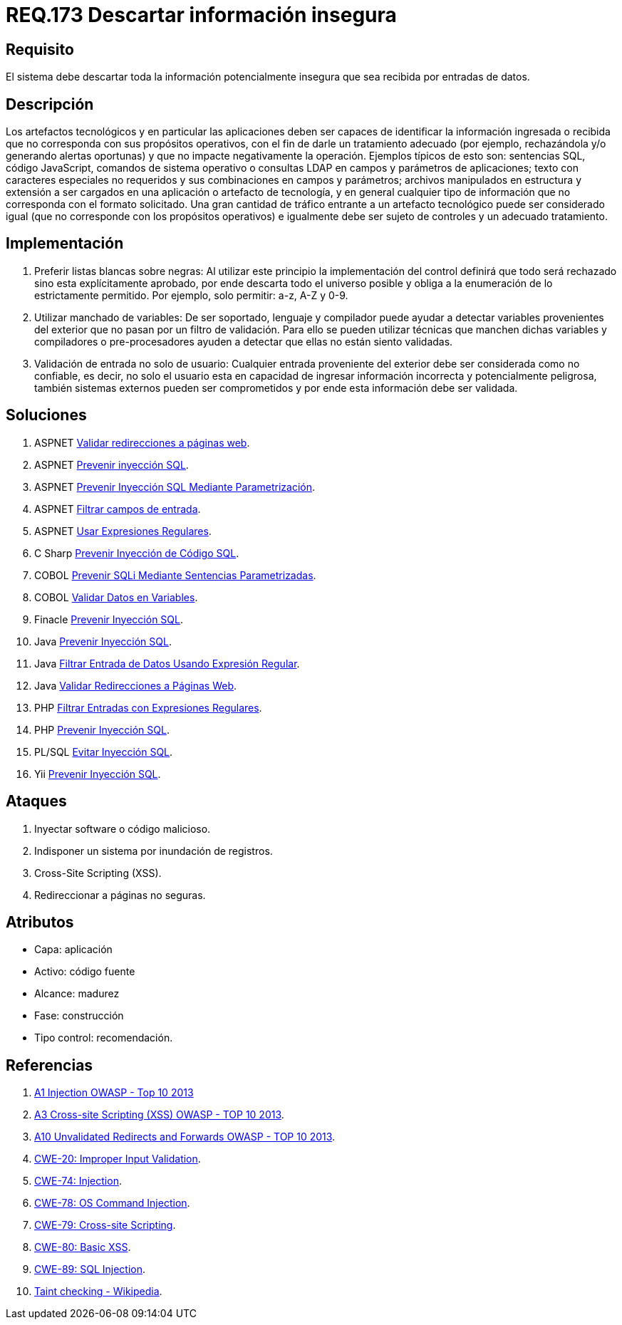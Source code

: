 :slug: rules/173/
:category: rules
:description: En el presente documento se detallan los requerimientos de seguridad relacionados al código fuente que compone a las aplicaciones de la compañía. En este requerimiento se establece la importancia de descartar la información potencialmente insegura recibida por entradas de la aplicación.
:keywords: Requerimiento, Seguridad, Código Fuente, Descartar, Información, Insegura.
:rules: yes

= REQ.173 Descartar información insegura

== Requisito

El sistema debe descartar toda la información
potencialmente insegura que sea recibida por entradas de datos.

== Descripción

Los artefactos tecnológicos y en particular las aplicaciones
deben ser capaces de identificar la información ingresada o recibida
que no corresponda con sus propósitos operativos,
con el fin de darle un tratamiento adecuado
(por ejemplo, rechazándola y/o generando alertas oportunas)
y que no impacte negativamente la operación.
Ejemplos típicos de esto son:
sentencias +SQL+, código +JavaScript+, comandos de sistema operativo
o consultas +LDAP+ en campos y parámetros de aplicaciones;
texto con caracteres especiales no requeridos
y sus combinaciones en campos y parámetros;
archivos manipulados en estructura y extensión
a ser cargados en una aplicación o artefacto de tecnología,
y en general cualquier tipo de información
que no corresponda con el formato solicitado.
Una gran cantidad de tráfico entrante a un artefacto tecnológico
puede ser considerado igual (que no corresponde con los propósitos operativos)
e igualmente debe ser sujeto de controles y un adecuado tratamiento.

== Implementación

. Preferir listas blancas sobre negras:
Al utilizar este principio la implementación del control
definirá que todo será rechazado sino esta explícitamente aprobado,
por ende descarta todo el universo posible
y obliga a la enumeración de lo estrictamente permitido.
Por ejemplo, solo permitir: +a-z+, +A-Z+ y +0-9+.

. Utilizar manchado de variables:
De ser soportado, lenguaje y compilador
puede ayudar a detectar variables provenientes del exterior
que no pasan por un filtro de validación.
Para ello se pueden utilizar técnicas que manchen dichas variables
y compiladores o pre-procesadores ayuden a detectar
que ellas no están siento validadas.

. Validación de entrada no solo de usuario:
Cualquier entrada proveniente del exterior
debe ser considerada como no confiable,
es decir, no solo el usuario
esta en capacidad de ingresar información incorrecta
y potencialmente peligrosa,
también sistemas externos pueden ser comprometidos
y por ende esta información debe ser validada.

== Soluciones

. +ASPNET+ link:../../defends/aspnet/validar-redirecciones/[Validar redirecciones a páginas web].
. +ASPNET+ link:../../defends/aspnet/prevenir-sqli/[Prevenir inyección SQL].
. +ASPNET+ link:../../defends/aspnet/evitar-sqli-parametrizacion/[Prevenir Inyección SQL Mediante Parametrización].
. +ASPNET+ link:../../defends/aspnet/filtrar-campos-entrada/[Filtrar campos de entrada].
. +ASPNET+ link:../../defends/aspnet/usar-regex/[Usar Expresiones Regulares].
. +C Sharp+ link:../../defends/csharp/prevenir-sqli/[Prevenir Inyección de Código SQL].
. +COBOL+ link:../../defends/cobol/prevenir-sqli-sentencias/[Prevenir SQLi Mediante Sentencias Parametrizadas].
. +COBOL+ link:../../defends/cobol/validar-datos-variables/[Validar Datos en Variables].
. +Finacle+ link:../../defends/finacle/prevenir-sqli/[Prevenir Inyección SQL].
. +Java+ link:../../defends/java/prevenir-sqli/[Prevenir Inyección SQL].
. +Java+ link:../../defends/java/filtrar-entrada-datos-regex/[Filtrar Entrada de Datos Usando Expresión Regular].
. +Java+ link:../../defends/java/validar-redirecciones/[Validar Redirecciones a Páginas Web].
. +PHP+ link:../../defends/php/filtrar-entradas-regex/[Filtrar Entradas con Expresiones Regulares].
. +PHP+ link:../../defends/php/prevenir-sqli/[Prevenir Inyección SQL].
. +PL/SQL+ link:../../defends/pl-sql/evitar-sqli/[Evitar Inyección SQL].
. +Yii+ link:../../defends/yii/prevenir-sqli/[Prevenir Inyección SQL].

== Ataques

. Inyectar software o código malicioso.
. Indisponer un sistema por inundación de registros.
. Cross-Site Scripting (+XSS+).
. Redireccionar a páginas no seguras.

== Atributos

* Capa: aplicación
* Activo: código fuente
* Alcance: madurez
* Fase: construcción
* Tipo control: recomendación.

== Referencias

. [[r1]] link:https://www.owasp.org/index.php/Top_10_2013-A1-Injection[+A1+ Injection +OWASP+ - Top 10 2013]
. [[r2]] link:https://www.owasp.org/index.php/Top_10_2013-A3-Cross-Site_Scripting_(XSS)[A3 Cross-site Scripting (+XSS+) +OWASP+ - TOP 10 2013].
. [[r3]] link:https://www.owasp.org/index.php/Top_10_2013-A10-Unvalidated_Redirects_and_Forwards[+A10+ Unvalidated Redirects and Forwards +OWASP+ - TOP 10 2013].
. [[r4]] link:https://cwe.mitre.org/data/definitions/20.html[​+CWE-20+: Improper Input Validation].
. [[r5]] link:https://cwe.mitre.org/data/definitions/74.html[+CWE-74+: Injection].
. [[r6]] link:https://cwe.mitre.org/data/definitions/78.html[+CWE-78+: OS Command Injection].
. [[r7]] link:https://cwe.mitre.org/data/definitions/79.html[​+CWE-79+: Cross-site Scripting].
. [[r8]] link:https://cwe.mitre.org/data/definitions/80.html[+CWE-80+: Basic +XSS+].
. [[r9]] link:https://cwe.mitre.org/data/definitions/89.html[+CWE-89+: +SQL+ Injection].
. [[r10]] link:https://cwe.mitre.org/data/definitions/89.html[Taint checking - Wikipedia].
